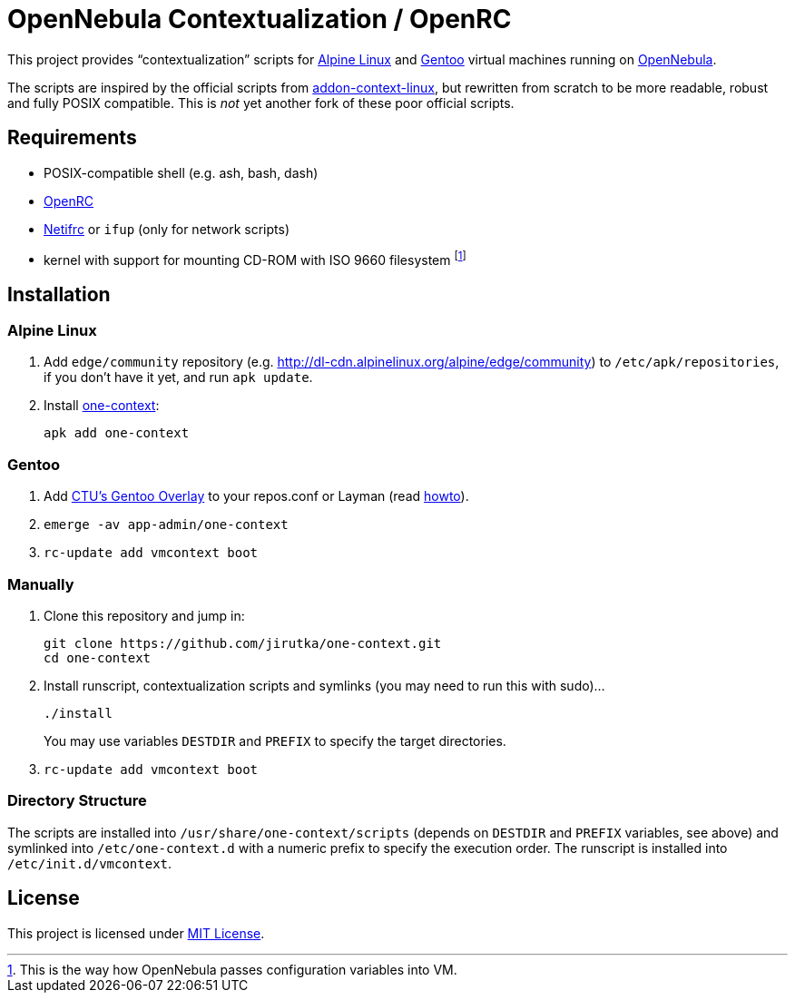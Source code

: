 = OpenNebula Contextualization / OpenRC

This project provides “contextualization” scripts for https://alpinelinux.org[Alpine Linux] and https://gentoo.org[Gentoo] virtual machines running on http://opennebula.org[OpenNebula].

The scripts are inspired by the official scripts from https://github.com/OpenNebula/addon-context-linux[addon-context-linux], but rewritten from scratch to be more readable, robust and fully POSIX compatible.
This is _not_ yet another fork of these poor official scripts.


== Requirements

* POSIX-compatible shell (e.g. ash, bash, dash)
* https://wiki.gentoo.org/wiki/OpenRC[OpenRC]
* https://wiki.gentoo.org/wiki/Netifrc[Netifrc] or `ifup` (only for network scripts)
* kernel with support for mounting CD-ROM with ISO 9660 filesystem footnote:[This is the way how OpenNebula passes configuration variables into VM.]


== Installation

=== Alpine Linux

. Add `edge/community` repository (e.g. http://dl-cdn.alpinelinux.org/alpine/edge/community) to `/etc/apk/repositories`, if you don’t have it yet, and run `apk update`.
. Install https://pkgs.alpinelinux.org/package/edge/community/x86_64/qemu-init-script[one-context]:
+
    apk add one-context


=== Gentoo

. Add https://github.com/cvut/gentoo-overlay[CTU’s Gentoo Overlay] to your repos.conf or Layman (read https://github.com/cvut/gentoo-overlay#usage[howto]).
. `emerge -av app-admin/one-context`
. `rc-update add vmcontext boot`


=== Manually

. Clone this repository and jump in:
+
    git clone https://github.com/jirutka/one-context.git
    cd one-context

. Install runscript, contextualization scripts and symlinks (you may need to run this with sudo)…
+
    ./install
+
You may use variables `DESTDIR` and `PREFIX` to specify the target directories.

. `rc-update add vmcontext boot`


=== Directory Structure

The scripts are installed into `/usr/share/one-context/scripts` (depends on `DESTDIR` and `PREFIX` variables, see above) and symlinked into `/etc/one-context.d` with a numeric prefix to specify the execution order.
The runscript is installed into `/etc/init.d/vmcontext`.


== License

This project is licensed under http://opensource.org/licenses/MIT/[MIT License].
